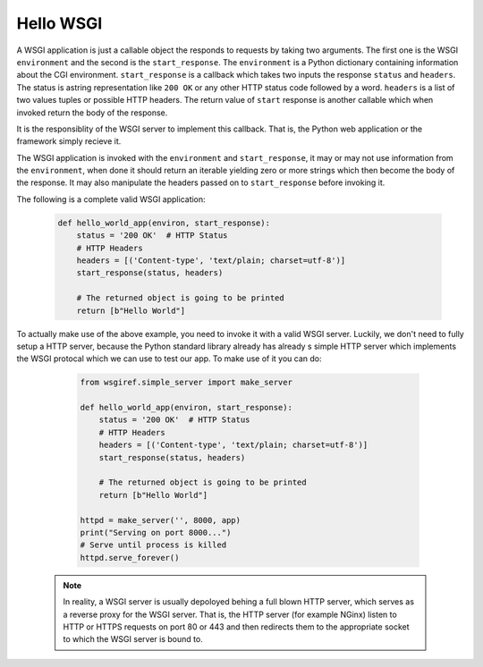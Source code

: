 Hello WSGI
==========

A WSGI application is just a callable object the responds to requests
by taking two arguments. The first one is the WSGI ``environment``
and the second is the ``start_response``.
The ``environment`` is a Python dictionary containing information about
the CGI environment.
``start_response`` is a callback which takes two inputs the response
``status`` and ``headers``. The status is astring representation like
``200 OK`` or any other HTTP status code followed by a word.
``headers`` is a list of two values tuples or possible HTTP headers.
The return value of ``start`` response is another callable which when
invoked return the body of the response.

It is the responsiblity of the WSGI server to implement this callback.
That is, the Python web application or the framework simply recieve it.

The WSGI application is invoked with the ``environment`` and
``start_response``, it may or may not use information from the
``environment``, when done it should return an iterable yielding zero
or more strings which then become the body of the response.
It may also manipulate the headers passed on to ``start_response``
before invoking it.

The following is a complete valid WSGI application:

  .. code:: python

    def hello_world_app(environ, start_response):
        status = '200 OK'  # HTTP Status
        # HTTP Headers
        headers = [('Content-type', 'text/plain; charset=utf-8')]
        start_response(status, headers)

        # The returned object is going to be printed
        return [b"Hello World"]


To actually make use of the above example, you need to invoke it
with a valid WSGI server. Luckily, we don't need to fully setup a HTTP
server, because the Python standard library already has already s simple
HTTP server which implements the WSGI protocal which we can use to
test our app. To make use of it you can do:

  .. code:: python

    from wsgiref.simple_server import make_server

    def hello_world_app(environ, start_response):
        status = '200 OK'  # HTTP Status
        # HTTP Headers
        headers = [('Content-type', 'text/plain; charset=utf-8')]
        start_response(status, headers)

        # The returned object is going to be printed
        return [b"Hello World"]

    httpd = make_server('', 8000, app)
    print("Serving on port 8000...")
    # Serve until process is killed
    httpd.serve_forever()


 .. note::
   In reality, a WSGI server is usually depoloyed behing a
   full blown HTTP server, which serves as a reverse proxy for the
   WSGI server. That is, the HTTP server (for example NGinx) listen to
   HTTP or HTTPS requests on port 80 or 443 and then redirects them to
   the appropriate socket to which the WSGI server is bound to.
